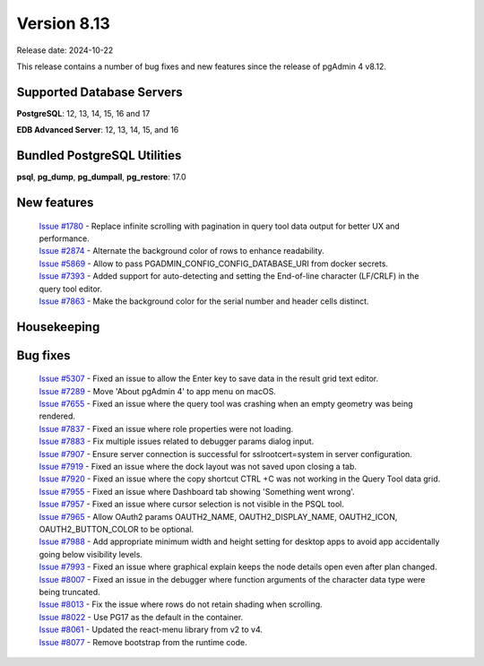 ************
Version 8.13
************

Release date: 2024-10-22

This release contains a number of bug fixes and new features since the release of pgAdmin 4 v8.12.

Supported Database Servers
**************************
**PostgreSQL**: 12, 13, 14, 15, 16 and 17

**EDB Advanced Server**: 12, 13, 14, 15, and 16

Bundled PostgreSQL Utilities
****************************
**psql**, **pg_dump**, **pg_dumpall**, **pg_restore**: 17.0


New features
************

  | `Issue #1780 <https://github.com/pgadmin-org/pgadmin4/issues/1780>`_ -  Replace infinite scrolling with pagination in query tool data output for better UX and performance.
  | `Issue #2874 <https://github.com/pgadmin-org/pgadmin4/issues/2874>`_ -  Alternate the background color of rows to enhance readability.
  | `Issue #5869 <https://github.com/pgadmin-org/pgadmin4/issues/5869>`_ -  Allow to pass PGADMIN_CONFIG_CONFIG_DATABASE_URI from docker secrets.
  | `Issue #7393 <https://github.com/pgadmin-org/pgadmin4/issues/7393>`_ -  Added support for auto-detecting and setting the End-of-line character (LF/CRLF) in the query tool editor.
  | `Issue #7863 <https://github.com/pgadmin-org/pgadmin4/issues/7863>`_ -  Make the background color for the serial number and header cells distinct.

Housekeeping
************


Bug fixes
*********

  | `Issue #5307 <https://github.com/pgadmin-org/pgadmin4/issues/5307>`_ -  Fixed an issue to allow the Enter key to save data in the result grid text editor.
  | `Issue #7289 <https://github.com/pgadmin-org/pgadmin4/issues/7289>`_ -  Move 'About pgAdmin 4' to app menu on macOS.
  | `Issue #7655 <https://github.com/pgadmin-org/pgadmin4/issues/7655>`_ -  Fixed an issue where the query tool was crashing when an empty geometry was being rendered.
  | `Issue #7837 <https://github.com/pgadmin-org/pgadmin4/issues/7837>`_ -  Fixed an issue where role properties were not loading.
  | `Issue #7883 <https://github.com/pgadmin-org/pgadmin4/issues/7883>`_ -  Fix multiple issues related to debugger params dialog input.
  | `Issue #7907 <https://github.com/pgadmin-org/pgadmin4/issues/7907>`_ -  Ensure server connection is successful for sslrootcert=system in server configuration.
  | `Issue #7919 <https://github.com/pgadmin-org/pgadmin4/issues/7919>`_ -  Fixed an issue where the dock layout was not saved upon closing a tab.
  | `Issue #7920 <https://github.com/pgadmin-org/pgadmin4/issues/7920>`_ -  Fixed an issue where the copy shortcut CTRL +C was not working in the Query Tool data grid.
  | `Issue #7955 <https://github.com/pgadmin-org/pgadmin4/issues/7955>`_ -  Fixed an issue where Dashboard tab showing 'Something went wrong'.
  | `Issue #7957 <https://github.com/pgadmin-org/pgadmin4/issues/7957>`_ -  Fixed an issue where cursor selection is not visible in the PSQL tool.
  | `Issue #7965 <https://github.com/pgadmin-org/pgadmin4/issues/7965>`_ -  Allow OAuth2 params OAUTH2_NAME, OAUTH2_DISPLAY_NAME, OAUTH2_ICON, OAUTH2_BUTTON_COLOR to be optional.
  | `Issue #7988 <https://github.com/pgadmin-org/pgadmin4/issues/7988>`_ -  Add appropriate minimum width and height setting for desktop apps to avoid app accidentally going below visibility levels.
  | `Issue #7993 <https://github.com/pgadmin-org/pgadmin4/issues/7993>`_ -  Fixed an issue where graphical explain keeps the node details open even after plan changed.
  | `Issue #8007 <https://github.com/pgadmin-org/pgadmin4/issues/8007>`_ -  Fixed an issue in the debugger where function arguments of the character data type were being truncated.
  | `Issue #8013 <https://github.com/pgadmin-org/pgadmin4/issues/8013>`_ -  Fix the issue where rows do not retain shading when scrolling.
  | `Issue #8022 <https://github.com/pgadmin-org/pgadmin4/issues/8022>`_ -  Use PG17 as the default in the container.
  | `Issue #8061 <https://github.com/pgadmin-org/pgadmin4/issues/8061>`_ -  Updated the react-menu library from v2 to v4.
  | `Issue #8077 <https://github.com/pgadmin-org/pgadmin4/issues/8077>`_ -  Remove bootstrap from the runtime code.
